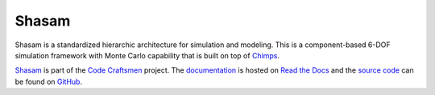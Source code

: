 ..  sphinx-include-summary-start

======
Shasam
======

Shasam is a standardized hierarchic architecture for simulation and
modeling. This is a component-based 6-DOF simulation framework with
Monte Carlo capability that is built on top of `Chimps`_.

`Shasam`_ is part of the `Code Craftsmen`_ project.  The
`documentation`_ is hosted on `Read the Docs`_ and the `source code`_
can be found on `GitHub`_.

.. _Chimps: https://www.codecraftsmen.org/software.html#chimps
.. _Shasam: https://www.codecraftsmen.org/software.html#shasam
.. _Code Craftsmen: https://www.codecraftsmen.org
.. _documentation: https://shasam.readthedocs.io
.. _Read the Docs: https://www.codecraftsmen.org/foundation.html#read-the-docs
.. _source code: https://github.com/codecraftingtools/shasam
.. _GitHub: https://www.codecraftsmen.org/foundation.html#github

..  sphinx-include-summary-end
